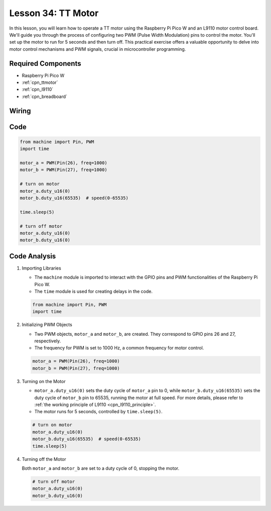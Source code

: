 .. _pico_lesson34_motor:

Lesson 34: TT Motor
==================================

In this lesson, you will learn how to operate a TT motor using the Raspberry Pi Pico W and an L9110 motor control board. We'll guide you through the process of configuring two PWM (Pulse Width Modulation) pins to control the motor. You'll set up the motor to run for 5 seconds and then turn off. This practical exercise offers a valuable opportunity to delve into motor control mechanisms and PWM signals, crucial in microcontroller programming. 

Required Components
---------------------------

* Raspberry Pi Pico W
* :ref:`cpn_ttmotor`
* :ref:`cpn_l9110`
* :ref:`cpn_breadboard`

Wiring
---------------------------

.. image:: img/Lesson_34_Motor_pico_bb.png
    :width: 100%


Code
---------------------------

.. code-block:: python

   from machine import Pin, PWM
   import time
   
   motor_a = PWM(Pin(26), freq=1000)
   motor_b = PWM(Pin(27), freq=1000)
   
   # turn on motor
   motor_a.duty_u16(0)
   motor_b.duty_u16(65535)  # speed(0-65535)
   
   time.sleep(5)
   
   # turn off motor
   motor_a.duty_u16(0)
   motor_b.duty_u16(0)

Code Analysis
---------------------------

#. Importing Libraries

   - The ``machine`` module is imported to interact with the GPIO pins and PWM functionalities of the Raspberry Pi Pico W.
   - The ``time`` module is used for creating delays in the code.

   .. raw:: html

      <br/>

   .. code-block:: python

      from machine import Pin, PWM
      import time

#. Initializing PWM Objects

   - Two PWM objects, ``motor_a`` and ``motor_b``, are created. They correspond to GPIO pins 26 and 27, respectively.
   - The frequency for PWM is set to 1000 Hz, a common frequency for motor control.

   .. raw:: html

      <br/>

   .. code-block:: python

      motor_a = PWM(Pin(26), freq=1000)
      motor_b = PWM(Pin(27), freq=1000)

#. Turning on the Motor

   - ``motor_a.duty_u16(0)`` sets the duty cycle of ``motor_a`` pin to 0, while ``motor_b.duty_u16(65535)`` sets the duty cycle of ``motor_b`` pin to 65535, running the motor at full speed. For more details, please refer to :ref:`the working principle of L9110 <cpn_l9110_principle>`.
   - The motor runs for 5 seconds, controlled by ``time.sleep(5)``.

   .. raw:: html

      <br/>

   .. code-block:: python

      # turn on motor
      motor_a.duty_u16(0)
      motor_b.duty_u16(65535)  # speed(0-65535)
      time.sleep(5)

#. Turning off the Motor

   Both ``motor_a`` and ``motor_b`` are set to a duty cycle of 0, stopping the motor.

   .. code-block:: python

      # turn off motor
      motor_a.duty_u16(0)
      motor_b.duty_u16(0)